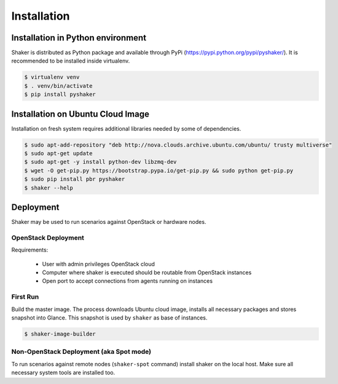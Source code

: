 ============
Installation
============

Installation in Python environment
^^^^^^^^^^^^^^^^^^^^^^^^^^^^^^^^^^

Shaker is distributed as Python package and available through PyPi (https://pypi.python.org/pypi/pyshaker/).
It is recommended to be installed inside virtualenv.

.. code::

    $ virtualenv venv
    $ . venv/bin/activate
    $ pip install pyshaker


Installation on Ubuntu Cloud Image
^^^^^^^^^^^^^^^^^^^^^^^^^^^^^^^^^^

Installation on fresh system requires additional libraries needed by some of dependencies.

.. code::

    $ sudo apt-add-repository "deb http://nova.clouds.archive.ubuntu.com/ubuntu/ trusty multiverse"
    $ sudo apt-get update
    $ sudo apt-get -y install python-dev libzmq-dev
    $ wget -O get-pip.py https://bootstrap.pypa.io/get-pip.py && sudo python get-pip.py
    $ sudo pip install pbr pyshaker
    $ shaker --help


Deployment
^^^^^^^^^^

Shaker may be used to run scenarios against OpenStack or hardware nodes.

OpenStack Deployment
~~~~~~~~~~~~~~~~~~~~

.. image:: images/architecture.*

Requirements:

    * User with admin privileges OpenStack cloud
    * Computer where shaker is executed should be routable from OpenStack instances
    * Open port to accept connections from agents running on instances


First Run
~~~~~~~~~

Build the master image. The process downloads Ubuntu cloud image, installs all necessary packages and stores
snapshot into Glance. This snapshot is used by ``shaker`` as base of instances.

.. code::

    $ shaker-image-builder


Non-OpenStack Deployment (aka Spot mode)
~~~~~~~~~~~~~~~~~~~~~~~~~~~~~~~~~~~~~~~~

To run scenarios against remote nodes (``shaker-spot`` command) install shaker on the local host.
Make sure all necessary system tools are installed too.

